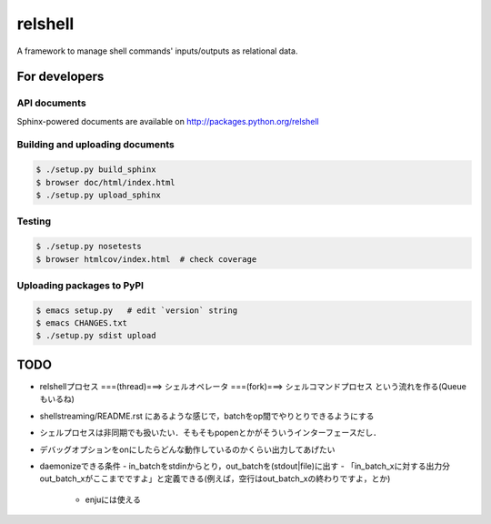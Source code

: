 relshell
~~~~~~~~

.. image:: https://travis-ci.org/laysakura/relshell.png?branch=master
   :target: https://travis-ci.org/laysakura/relshell

A framework to manage shell commands' inputs/outputs as relational data.

For developers
==============

API documents
-------------

Sphinx-powered documents are available on http://packages.python.org/relshell


Building and uploading documents
--------------------------------

.. code-block:: bash

    $ ./setup.py build_sphinx
    $ browser doc/html/index.html
    $ ./setup.py upload_sphinx

Testing
-------

.. code-block:: bash

    $ ./setup.py nosetests
    $ browser htmlcov/index.html  # check coverage

Uploading packages to PyPI
--------------------------

.. code-block:: bash

    $ emacs setup.py   # edit `version` string
    $ emacs CHANGES.txt
    $ ./setup.py sdist upload


TODO
====

- relshellプロセス ===(thread)===> シェルオペレータ ===(fork)===> シェルコマンドプロセス という流れを作る(Queueもいるね)
- shellstreaming/README.rst にあるような感じで，batchをop間でやりとりできるようにする
- シェルプロセスは非同期でも扱いたい．そもそもpopenとかがそういうインターフェースだし．

- デバッグオプションをonにしたらどんな動作しているのかくらい出力してあげたい

- daemonizeできる条件
  - in_batchをstdinからとり，out_batchを(stdout|file)に出す
  - 「in_batch_xに対する出力分out_batch_xがここまでですよ」と定義できる(例えば，空行はout_batch_xの終わりですよ，とか)
    - enjuには使える
